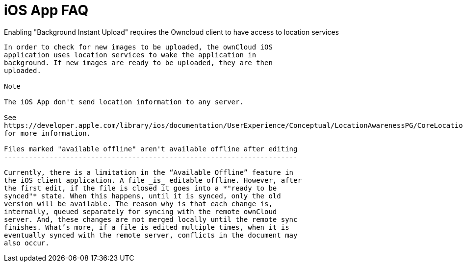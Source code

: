 iOS App FAQ
===========

Enabling "Background Instant Upload" requires the Owncloud client to
have access to location services
-----------------------------------------------------------------------------------------------------

In order to check for new images to be uploaded, the ownCloud iOS
application uses location services to wake the application in
background. If new images are ready to be uploaded, they are then
uploaded.

Note

The iOS App don't send location information to any server.

See
https://developer.apple.com/library/ios/documentation/UserExperience/Conceptual/LocationAwarenessPG/CoreLocation/CoreLocation.html
for more information.

Files marked "available offline" aren't available offline after editing
-----------------------------------------------------------------------

Currently, there is a limitation in the “Available Offline” feature in
the iOS client application. A file _is_ editable offline. However, after
the first edit, if the file is closed it goes into a *"ready to be
synced"* state. When this happens, until it is synced, only the old
version will be available. The reason why is that each change is,
internally, queued separately for syncing with the remote ownCloud
server. And, these changes are not merged locally until the remote sync
finishes. What’s more, if a file is edited multiple times, when it is
eventually synced with the remote server, conflicts in the document may
also occur.
